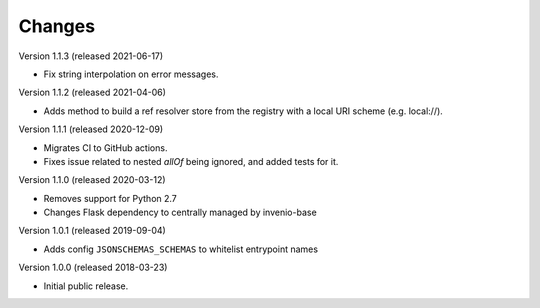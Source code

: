 ..
    This file is part of Invenio.
    Copyright (C) 2015-2018 CERN.

    Invenio is free software; you can redistribute it and/or modify it
    under the terms of the MIT License; see LICENSE file for more details.

Changes
=======

Version 1.1.3 (released 2021-06-17)

- Fix string interpolation on error messages.

Version 1.1.2 (released 2021-04-06)

- Adds method to build a ref resolver store from the registry with a local
  URI scheme (e.g. local://).

Version 1.1.1 (released 2020-12-09)

- Migrates CI to GitHub actions.
- Fixes issue related to nested `allOf` being ignored, and added tests for it.

Version 1.1.0 (released 2020-03-12)

- Removes support for Python 2.7
- Changes Flask dependency to centrally managed by invenio-base

Version 1.0.1 (released 2019-09-04)

- Adds config ``JSONSCHEMAS_SCHEMAS`` to whitelist entrypoint names

Version 1.0.0 (released 2018-03-23)

- Initial public release.
